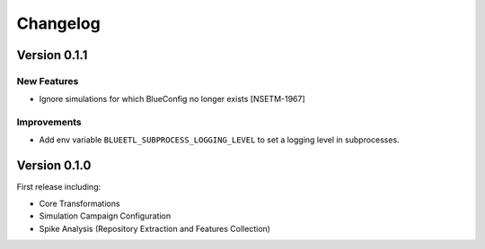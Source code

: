 Changelog
=========

Version 0.1.1
-------------

New Features
~~~~~~~~~~~~
- Ignore simulations for which BlueConfig no longer exists [NSETM-1967]

Improvements
~~~~~~~~~~~~
- Add env variable ``BLUEETL_SUBPROCESS_LOGGING_LEVEL`` to set a logging level in subprocesses.


Version 0.1.0
-------------

First release including:

- Core Transformations
- Simulation Campaign Configuration
- Spike Analysis (Repository Extraction and Features Collection)
